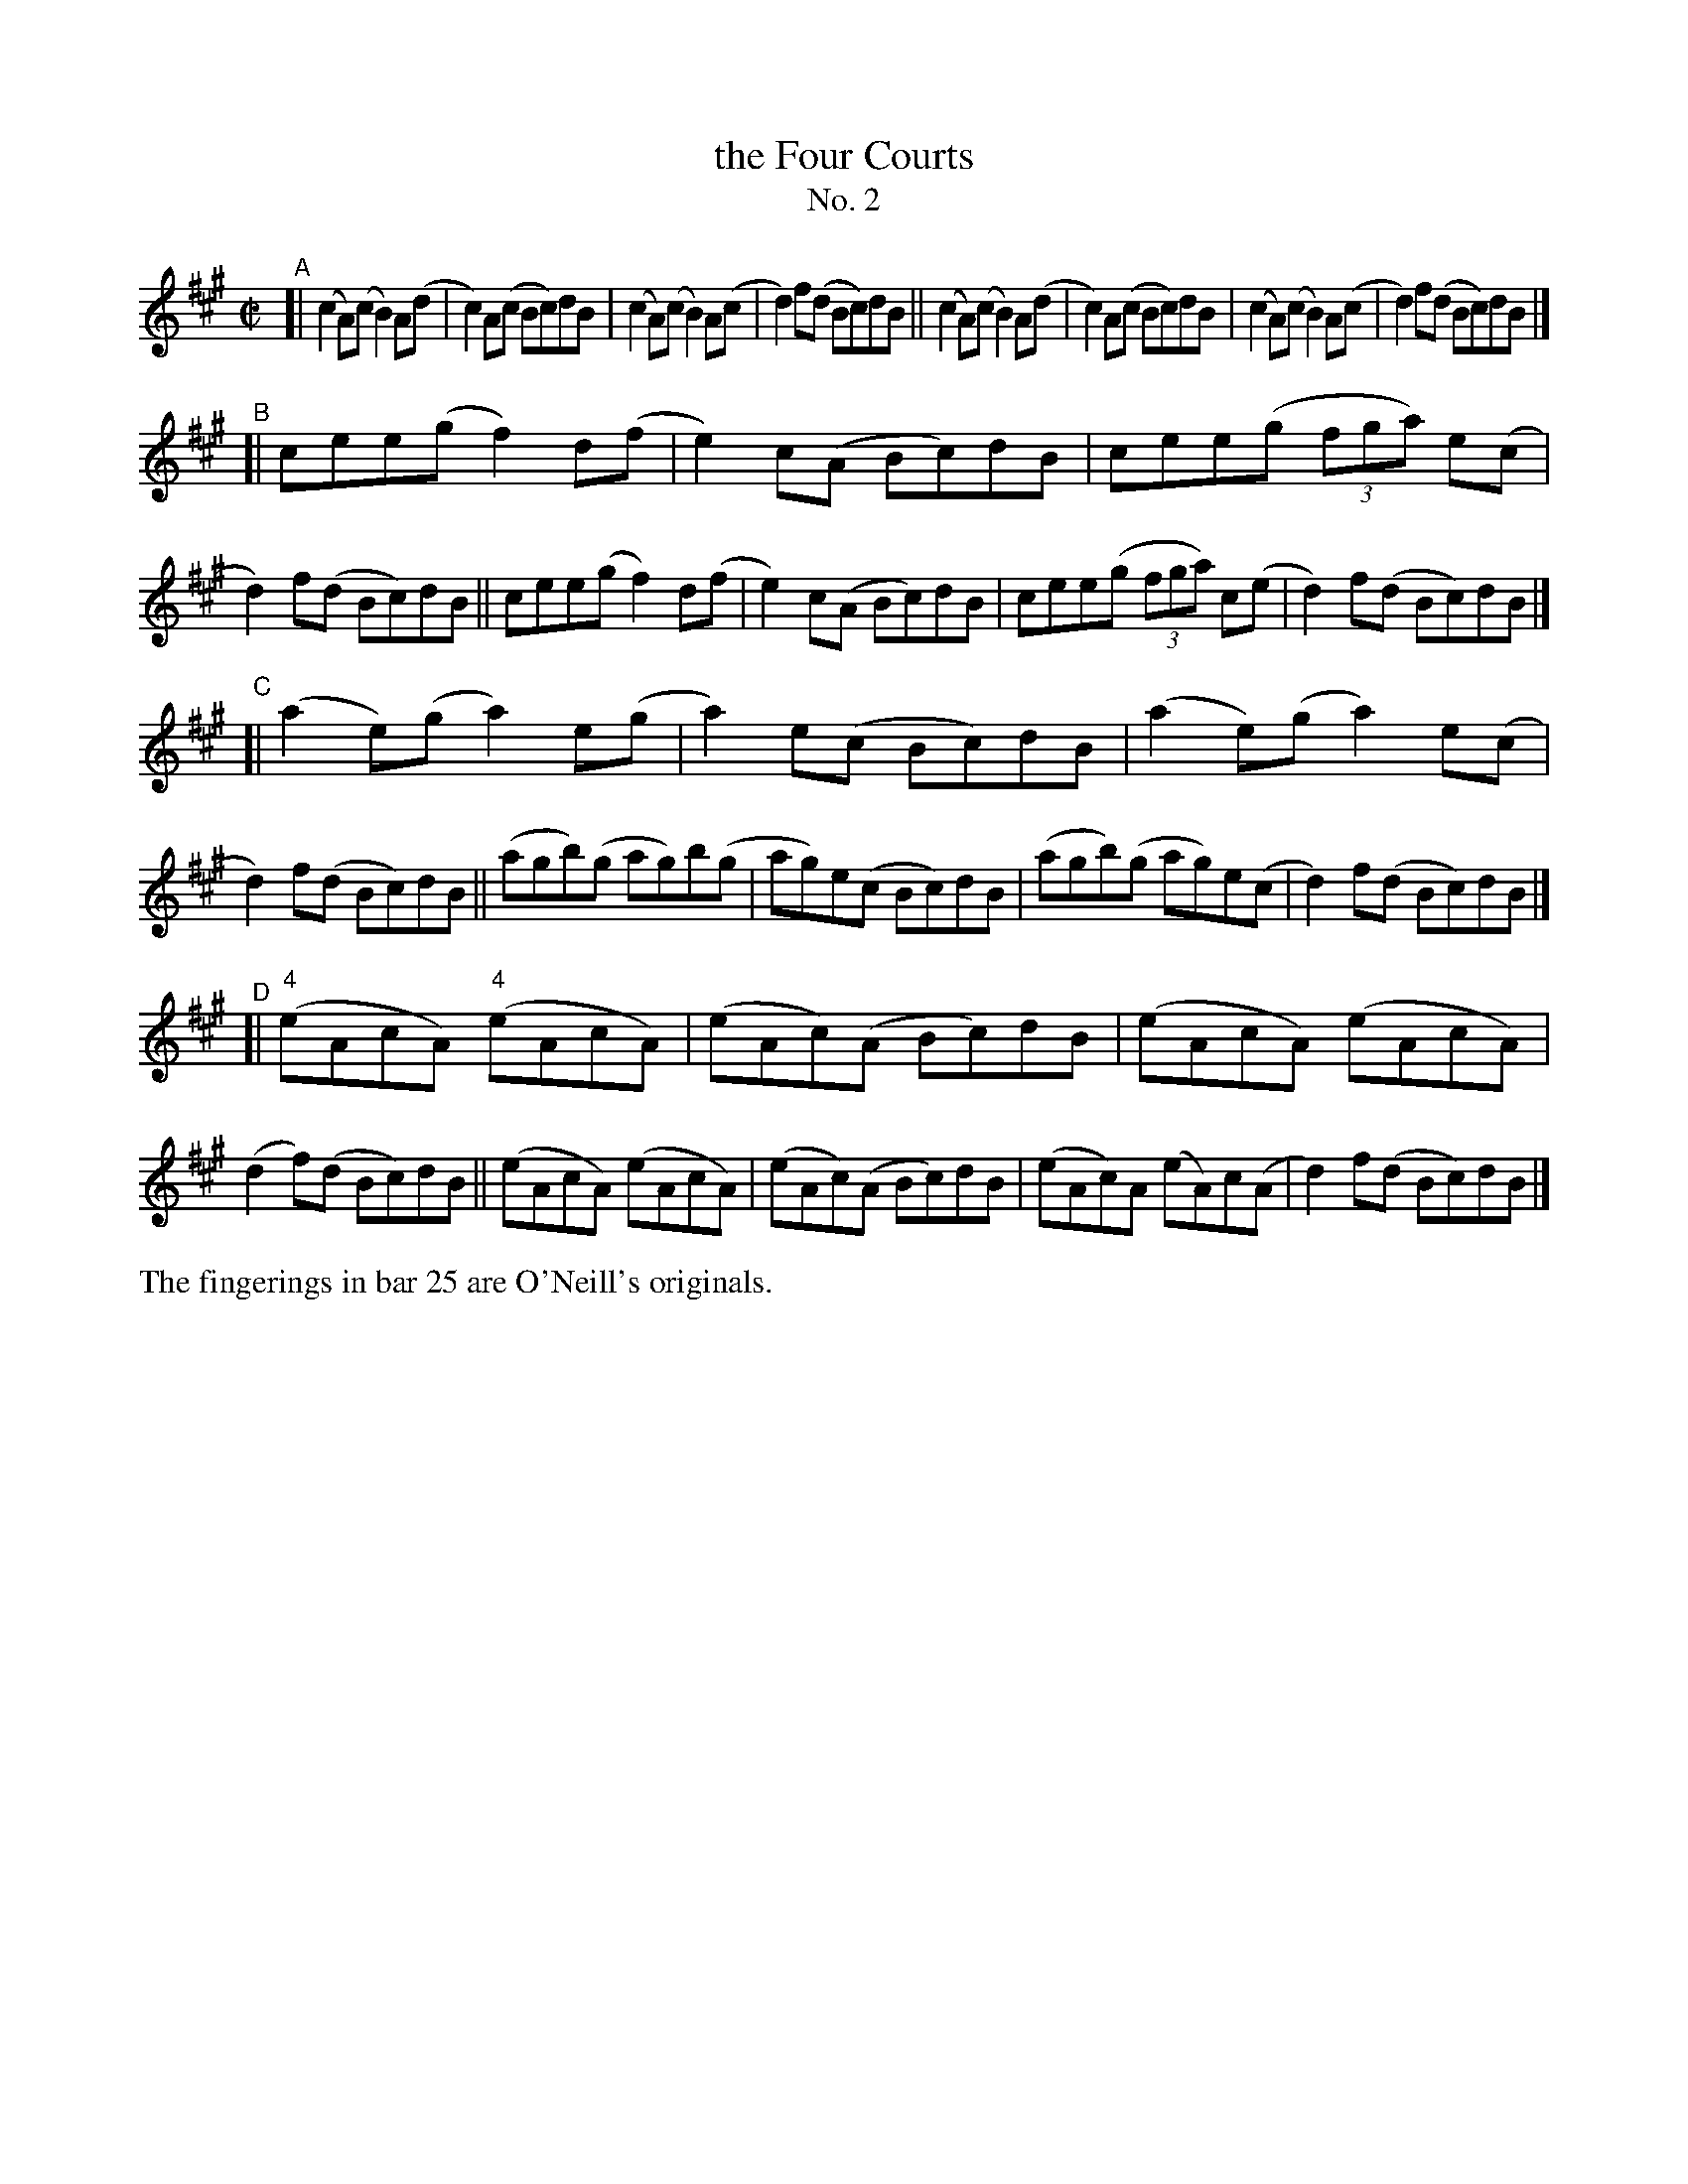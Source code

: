 X: 641
T: the Four Courts
T: No. 2
R: reel
%S: s:4 b:32(8+8+8+8)
B: Francis O'Neill: "The Dance Music of Ireland" (1907) no. 641
Z: Frank Nordberg - http://www.musicaviva.com
F: http://www.musicaviva.com/abc/tunes/ireland/oneill-1001/0641/oneill-1001-0641-1.abc
M: C|
L: 1/8
K: A
"^A"\
[| (c2A)(c B2)A(d | c2)A(c Bc)dB | (c2A)(c B2)A(c | d2)f(d Bc)dB \
|| (c2A)(c B2)A(d | c2)A(c Bc)dB | (c2A)(c B2)A(c | d2)f(d Bc)dB |]
"^B"\
[| cee(g f2)d(f | e2)c(A Bc)dB | cee(g (3fga) e(c | d2)f(d Bc)dB \
|| cee(g f2)d(f | e2)c(A Bc)dB | cee(g (3fga) c(e | d2) f(d Bc)dB |]
"^C"\
[| (a2e)(g a2)e(g | a2)e(c Bc)dB | (a2e)(g a2)e(c | d2)f(d Bc)dB \
|| (agb)(g ag)b(g | ag)e(c Bc)dB | (agb)(g ag)e(c | d2)f(d Bc)dB |]
"^D"\
[| ("^4"eAcA) ("^4"eAcA) | (eAc)(A Bc)dB | (eAcA) (eAcA) | (d2f)(d Bc)dB \
||     (eAcA)     (eAcA) | (eAc)(A Bc)dB | (eAc)A (eA)c(A | d2)f(d Bc)dB |]
%%text The fingerings in bar 25 are O'Neill's originals.
